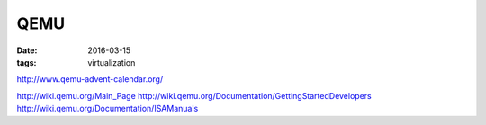 QEMU
====
:date: 2016-03-15
:tags: virtualization

http://www.qemu-advent-calendar.org/

http://wiki.qemu.org/Main_Page
http://wiki.qemu.org/Documentation/GettingStartedDevelopers
http://wiki.qemu.org/Documentation/ISAManuals


